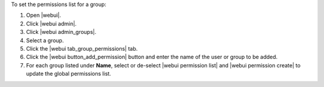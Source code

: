 .. This is an included how-to. 


To set the permissions list for a group:

#. Open |webui|.
#. Click |webui admin|.
#. Click |webui admin_groups|.
#. Select a group.
#. Click the |webui tab_group_permissions| tab.
#. Click the |webui button_add_permission| button and enter the name of the user or group to be added.
#. For each group listed under **Name**, select or de-select |webui permission list| and |webui permission create| to update the global permissions list.
